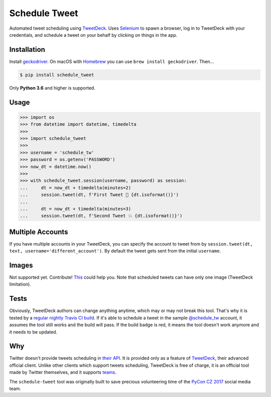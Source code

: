 Schedule Tweet
==============

Automated tweet scheduling using `TweetDeck <http://tweetdeck.twitter.com/>`_. Uses `Selenium <http://docs.seleniumhq.org/>`_ to spawn a browser, log in to TweetDeck with your credentials, and schedule a tweet on your behalf by clicking on things in the app.

Installation
------------

Install `geckodriver <https://github.com/mozilla/geckodriver>`_. On macOS with `Homebrew <http://homebrew.sh/>`_ you can use ``brew install geckodriver``. Then...

.. code-block:: shell

    $ pip install schedule_tweet

Only **Python 3.6** and higher is supported.

Usage
-----

.. code-block:: python

    >>> import os
    >>> from datetime import datetime, timedelta
    >>>
    >>> import schedule_tweet
    >>>
    >>> username = 'schedule_tw'
    >>> password = os.getenv('PASSWORD')
    >>> now_dt = datetime.now()
    >>>
    >>> with schedule_tweet.session(username, password) as session:
    ...     dt = now_dt + timedelta(minutes=2)
    ...     session.tweet(dt, f'First Tweet 🚀 {dt.isoformat()}')
    ...
    ...     dt = now_dt + timedelta(minutes=3)
    ...     session.tweet(dt, f'Second Tweet 💥 {dt.isoformat()}')

Multiple Accounts
-----------------

If you have multiple accounts in your TweetDeck, you can specify the account to tweet from by ``session.tweet(dt, text, username='different_account')``. By default the tweet gets sent from the initial ``username``.

Images
------

Not supported yet. Contribute! `This <https://stackoverflow.com/q/18823139/325365>`_ could help you. Note that scheduled tweets can have only one image (TweetDeck limitation).

Tests
-----

Obviously, TweetDeck authors can change anything anytime, which may or may not break this tool. That's why it is tested by a `regular nightly Travis CI build <https://travis-ci.org/honzajavorek/schedule-tweet>`_. If it's able to schedule a tweet in the sample `@schedule_tw <https://twitter.com/schedule_tw>`_ account, it assumes the tool still works and the build will pass. If the build badge is red, it means the tool doesn't work anymore and it needs to be updated.

.. image:: https://travis-ci.org/honzajavorek/schedule-tweet.svg?branch=master
    :target: https://travis-ci.org/honzajavorek/schedule-tweet

Why
---

Twitter doesn't provide tweets scheduling in `their API <https://developer.twitter.com/>`_. It is provided only as a feature of `TweetDeck <http://tweetdeck.twitter.com/>`_, their advanced official client. Unlike other clients which support tweets scheduling, TweetDeck is free of charge, it is an official tool made by Twitter themselves, and it supports `teams <https://blog.twitter.com/official/en_us/a/2015/introducing-tweetdeck-teams.html>`_.

The ``schedule-tweet`` tool was originally built to save precious volunteering time of the `PyCon CZ 2017 <https://cz.pycon.org/2017/>`_ social media team.
